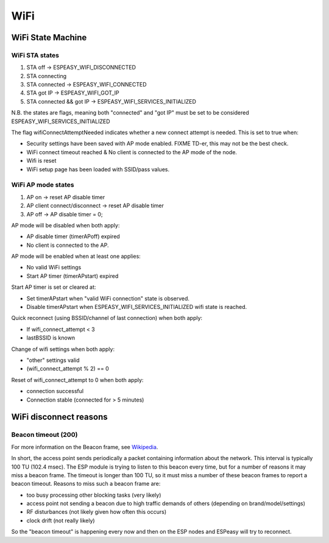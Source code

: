 WiFi
****

WiFi State Machine
==================

WiFi STA states
---------------

#. STA off                 -> ESPEASY_WIFI_DISCONNECTED
#. STA connecting          
#. STA connected           -> ESPEASY_WIFI_CONNECTED
#. STA got IP              -> ESPEASY_WIFI_GOT_IP
#. STA connected && got IP -> ESPEASY_WIFI_SERVICES_INITIALIZED

N.B. the states are flags, meaning both "connected" and "got IP" must be set
to be considered ESPEASY_WIFI_SERVICES_INITIALIZED

The flag wifiConnectAttemptNeeded indicates whether a new connect attempt is needed.
This is set to true when:

- Security settings have been saved with AP mode enabled. FIXME TD-er, this may not be the best check.
- WiFi connect timeout reached  &  No client is connected to the AP mode of the node.
- Wifi is reset
- WiFi setup page has been loaded with SSID/pass values.


WiFi AP mode states
-------------------

#. AP on                        -> reset AP disable timer
#. AP client connect/disconnect -> reset AP disable timer
#. AP off                       -> AP disable timer = 0;

AP mode will be disabled when both apply:

- AP disable timer (timerAPoff) expired
- No client is connected to the AP.

AP mode will be enabled when at least one applies:

- No valid WiFi settings
- Start AP timer (timerAPstart) expired

Start AP timer is set or cleared at:

- Set timerAPstart when "valid WiFi connection" state is observed.
- Disable timerAPstart when ESPEASY_WIFI_SERVICES_INITIALIZED wifi state is reached.

Quick reconnect (using BSSID/channel of last connection) when both apply:

- If wifi_connect_attempt < 3
- lastBSSID is known

Change of wifi settings when both apply:

- "other" settings valid
- (wifi_connect_attempt % 2) == 0

Reset of wifi_connect_attempt to 0 when both apply:

- connection successful
- Connection stable (connected for > 5 minutes)


WiFi disconnect reasons
=======================

Beacon timeout (200)
--------------------

For more information on the Beacon frame, see `Wikipedia <https://en.wikipedia.org/wiki/Beacon_frame>`_.

In short, the access point sends periodically a packet containing information about the network.
This interval is typically 100 TU (102.4 msec).
The ESP module is trying to listen to this beacon every time, but for a number of reasons it may
miss a beacon frame.
The timeout is longer than 100 TU, so it must miss a number of these beacon frames
to report a beacon timeout.
Reasons to miss such a beacon frame are:

- too busy processing other blocking tasks (very likely)
- access point not sending a beacon due to high traffic demands of others (depending on brand/model/settings)
- RF disturbances (not likely given how often this occurs)
- clock drift (not really likely)

So the "beacon timeout" is happening every now and then on the ESP nodes and ESPeasy will try to reconnect.
